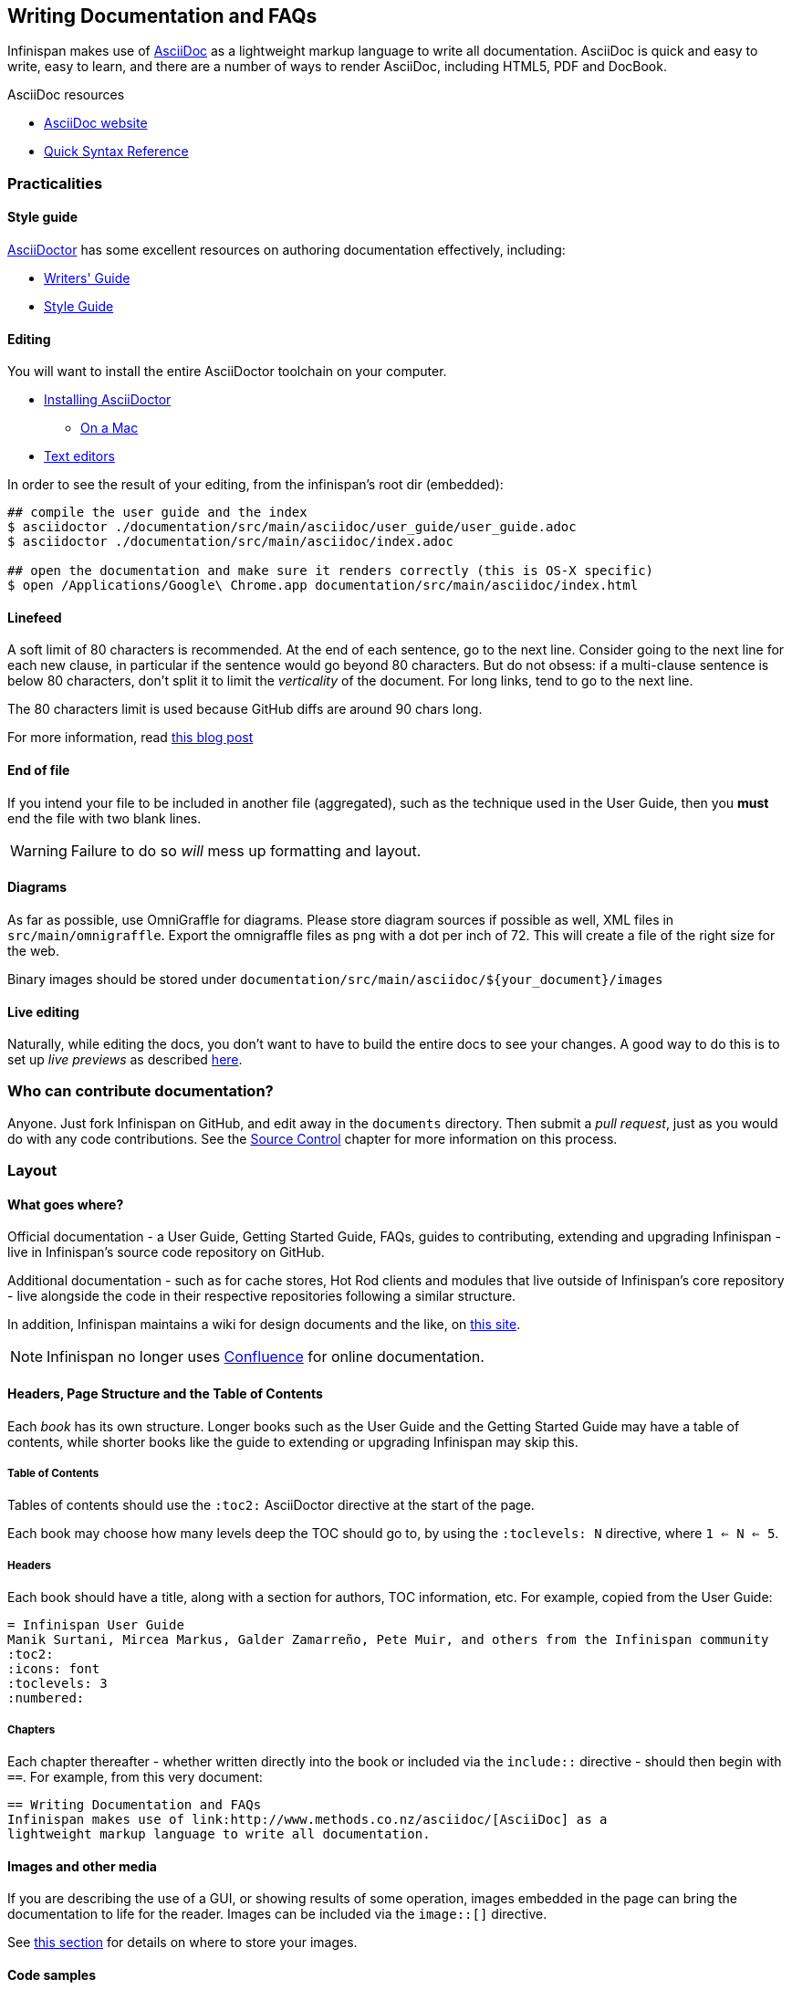 == Writing Documentation and FAQs
Infinispan makes use of link:http://www.methods.co.nz/asciidoc/[AsciiDoc] as a 
lightweight markup language to write all documentation.
AsciiDoc is quick and easy to write, easy to learn, and there are a number of
ways to render AsciiDoc, including HTML5, PDF and DocBook.

.AsciiDoc resources
* link:http://www.methods.co.nz/asciidoc/[AsciiDoc website]
* link:http://asciidoctor.org/docs/asciidoc-syntax-quick-reference/[Quick Syntax Reference]

=== Practicalities
==== Style guide
link:http://asciidoctor.org/[AsciiDoctor] has some excellent resources on authoring
documentation effectively, including:

* link:http://asciidoctor.org/docs/asciidoc-writers-guide/[Writers' Guide]
* link:http://asciidoctor.org/docs/asciidoc-recommended-practices/[Style Guide]

==== Editing
You will want to install the entire AsciiDoctor toolchain on your computer.

* link:http://asciidoctor.org/docs/install-toolchain/#installing-or-updating-asciidoctor[Installing AsciiDoctor]
** link:http://asciidoctor.org/docs/install-asciidoctor-macosx/[On a Mac]
* link:http://asciidoctor.org/docs/install-toolchain/#text-editors-and-syntax-highlighting[Text editors]

In order to see the result of your editing, from the infinispan's root dir (embedded):
[source,bash]
----
## compile the user guide and the index
$ asciidoctor ./documentation/src/main/asciidoc/user_guide/user_guide.adoc
$ asciidoctor ./documentation/src/main/asciidoc/index.adoc

## open the documentation and make sure it renders correctly (this is OS-X specific)
$ open /Applications/Google\ Chrome.app documentation/src/main/asciidoc/index.html
----

==== Linefeed
A soft limit of 80 characters is recommended.
At the end of each sentence, go to the next line.
Consider going to the next line for each new clause,
in particular if the sentence would go beyond 80 characters.
But do not obsess: if a multi-clause sentence is below 80 characters,
don't split it to limit the _verticality_ of the document.
For long links, tend to go to the next line.

The 80 characters limit is used because GitHub diffs are around 90 chars long.

For more information, read
http://emmanuelbernard.com/blog/2013/08/08/one-line-per-idea/[this blog post]

==== End of file
If you intend your file to be included in another file (aggregated),
such as the technique used in the User Guide, then you *must* end
the file with two blank lines.  

WARNING: Failure to do so _will_ mess up formatting and layout.

==== Diagrams
As far as possible, use OmniGraffle for diagrams.
Please store diagram sources if possible as well, XML files in `src/main/omnigraffle`.
Export the omnigraffle files as `png` with a dot per inch of 72. This will create
a file of the right size for the web.

Binary images should be stored under `documentation/src/main/asciidoc/${your_document}/images`

==== Live editing
Naturally, while editing the docs, you don't want to have to build the entire docs to see your changes.
A good way to do this is to set up _live previews_ as described
link:http://asciidoctor.org/docs/editing-asciidoc-with-live-preview/[here].

=== Who can contribute documentation?
Anyone.  Just fork Infinispan on GitHub, and edit away in the `documents` directory.
Then submit a _pull request_, just as you would do with any code contributions.
See the <<_source_control, Source Control>> chapter for more information on this process.

=== Layout

==== What goes where?
Official documentation - a User Guide, Getting Started Guide, FAQs, guides to contributing, extending 
and upgrading Infinispan - live in Infinispan's source code repository on GitHub.

Additional documentation - such as for cache stores, Hot Rod clients and modules that live outside
of Infinispan's core repository - live alongside the code in their respective repositories
following a similar structure.

In addition, Infinispan maintains a wiki for design documents and the like, on link:community.jboss.org/en/infinispan[this site].

NOTE: Infinispan no longer uses link:https://docs.jboss.org/author/display/ISPN/Home[Confluence] for online documentation.

==== Headers, Page Structure and the Table of Contents
Each _book_ has its own structure.  Longer books such as the User Guide and the Getting Started Guide may have a 
table of contents, while shorter books like the guide to extending or upgrading Infinispan may skip this.

===== Table of Contents
Tables of contents should use the `:toc2:` AsciiDoctor directive at the start of the page.

Each book may choose how many levels deep the TOC should go to, by using the `:toclevels: N` directive, where `1 <= N <= 5`.

===== Headers
Each book should have a title, along with a section for authors, TOC information, etc.  
For example, copied from the User Guide:

 = Infinispan User Guide
 Manik Surtani, Mircea Markus, Galder Zamarreño, Pete Muir, and others from the Infinispan community
 :toc2:
 :icons: font
 :toclevels: 3
 :numbered:

===== Chapters
Each chapter thereafter - whether written directly into the book or included via the `include::` directive - 
should then begin with `==`.  For example, from this very document:

 == Writing Documentation and FAQs
 Infinispan makes use of link:http://www.methods.co.nz/asciidoc/[AsciiDoc] as a 
 lightweight markup language to write all documentation.


==== Images and other media
If you are describing the use of a GUI, or showing results of some operation, images embedded in the page
can bring the documentation to life for the reader. Images can be included via the `image::[]` directive.

See <<_diagrams, this section>> for details on where to store your images.


==== Code samples
link:http://coderay.rubychan.de/[CodeRay] is used for image highlighting.
Visit the CodeRay site for a list of supported languages.
Highlighting code is as simple as:

 [source,java]
 .MyClass.java
 ----
 // some Java code
 ----

TIP: Only include snippets you want to use to demonstrate an idea.
If you want to share a reusable block of code or a configuration file, consider storing it in GitHub
as a link:https://gist.github.com/[gist] and linking to it.

==== Versioning
If you are writing about a feature that has existed from Infinispan 5.0 onwards, there is 
no need to specify a version that the feature existed from.
However, if you are writing about a new feature, use a `TIP` callout to specify the version
it applies to.
Also, only specify a MINOR version rather than a detailed version.

.A bad version statement
====
_This section talks about a new API in Infinispan, called a WidgetMeister.  The WidgetMeister has the power to rule all widgets in your cluster, and is included in Infinispan from version 6.2.3.Beta2 onwards._
====

Why is this bad?  A number of reasons.

* It mixes feature detail (what the WidgetMeister does) with versioning (when it was released)
* It points to a beta version!!

How _should_ this be written?

.A good version statement
====
This section talks about a new API in Infinispan, called a WidgetMeister.  The WidgetMeister has the power to rule all widgets in your cluster.


TIP: The WidgetMeister API is new in Infinispan 6.2.x.
====

=== Voice and grammar guide
By using a consistent voice throughout the documentation, the Infinispan documentation appears more professional
The aim is to make it feel to the user like the documentation was written by a single person.
This can only be completely achieved by regular editing, however in order to make the workload of the editor
lighter, following these rules will produce a pretty consistent voice.


* Never use abbreviations. On the other hand, contractions are fine.
* Always use the project name "Infinispan". Never abbreviate it, for example, to "ISPN"
* Always write in the second or third person, never the first (plural or singular forms). Use the second person to emphasize you are giving instructions to the user.

TIP: Naturally, most people write in the first person, and, typically find it the easiest form to write, however without a lot of care it can produce the most "unprofessional" text. Conversely, writing in the third person is trickier, but will produce text that feels well written almost without fail. The first person can be used for emphasis but in general it is recommended to avoid it unless you feel confident!

Writing entirely in the third person can produce quite "dry" text, so it is recommended that you use the second person when you are giving instructions to the user. This could be when you are walking through a sequence of steps they should perform, or could be when you are stating that they _must_ do something in order for them to succeed. 

So, are there any tricks to reformulate a sentence so the first person is not used?

* Use the passive voice. "I recommend" can become "It is recommended". However, extensive use of the can produce boring, dry and indefinite text, so don't do this too much!
* Change the subject. For example you can change "Here we discuss" to "This section discusses"
* Use a "chatty" style. Although the use of the first person is avoided, the documentation shouldn't be too dry. Use the second person as needed. Short sentences and good use of punctuation help too!
* If you define a list, keep the ordering of the list the same whenever you express the list. For example, if you say "In this section you will learn about interceptors, commands and factories" do not go on to say "First, let's discuss factories". This will subconsciously confuse the user
* You should only capitalize proper nouns only. For example "data grid" is lower case (it's a concept), whilst "Infinispan" is capitalized (it's a project/product name)
* You should always use American spelling. *Enable a spell checker!*
* Use the definite article when discussing a specific instance or the indefinite article when describing a generalization of something; generally you omit the article when using a name for a project or product.


.Articles used correctly
====
_Infinispan uses **a** logging framework to communicate messages to the user, **the** logging framework used by Infinispan is JBoss Logging_. 
====

Let's dig into this. 
. The sentence states that "Infinispan uses logging", and the indefinite article is used - we are not stating which of many possibilities is used.
. The sentence goes on to discuss the logging framework Infinispan uses, and here the definite article is used, as the specific framework in use is discussed.
. The sentence is concluded by stating that the logging framework used is called "JBoss Logging", and as this is a product name, no article is used.

This is not a formal or complete description, but is a good rule of thumb.

* Keep the tense the same. It's very easy to slip between the present, past and future tenses, but this produces text that is feels "unnatural" to the reader. 

.Bad tenses
====
Data is collected from Infinispan every hour. Upon analysis the data showed that Infinispan is 2 million times faster than it's nearest competitor.
====

You may not have noticed, but the phrase starts using the present tense ( _is_ ) and slips into the past tense ( _showed_ ).
This is clearly not actually the order in which the events happened! 

Of course, if you are actually describing the progression of time, then changing tenses is fine.

.Tenses used correctly
====
In the last section you _were_ shown how to configure Infinispan using XML, and in the next section you _will be_ shown how to configure Infinispan programmatically. 
====

* If you are telling the user about a procedure they can follow, do be explicit about this, and enumerate the steps clearly

==== Colloquialisms
Please stay away from colloquialisms at all cost.
This impacts the professionalism and readability of the documentation.
The examples below probably need no explanation.

.Bad colloquialisms
====
_You should use the WidgetMeister API for this sort of problem, coz it's the fastest way and its pretty cool._
====
====
_You've then gotta install the downloaded archive._
====
====
_If the dload fails, contact the SA who runs the svr._
====

=== Glossary and FAQs
When writing a glossary or FAQ entry, you should follow the existing entries as a template. 

* If the entry is commonly referred to using an acronym, then the title should consistent of the fully expanded name, with the acronym in brackets. You can then use the acronym always within the main text body.
* If you want to refer to other glossary articles using links in the text body, then just link them with no alternative text.
* If you want to make external links (e.g. Wikipedia, user guide), then add a bulleted list with title "More resources", and list them there. This clearly indicates to users when they are moving outside of our definitions.

